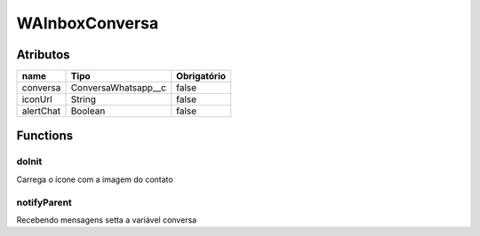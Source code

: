 ################
WAInboxConversa
################
Atributos
----------
+------------------------+-----------------------+-------------+
|  name                  | Tipo                  | Obrigatório |
+========================+=======================+=============+
| conversa               | ConversaWhatsapp__c   | false       | 
+------------------------+-----------------------+-------------+
| iconUrl                | String                | false       | 
+------------------------+-----------------------+-------------+
| alertChat              | Boolean               | false       | 
+------------------------+-----------------------+-------------+

Functions
----------
doInit
~~~~~~~~~~
Carrega o ícone com a imagem do contato

notifyParent
~~~~~~~~~~
Recebendo mensagens setta a variável conversa
